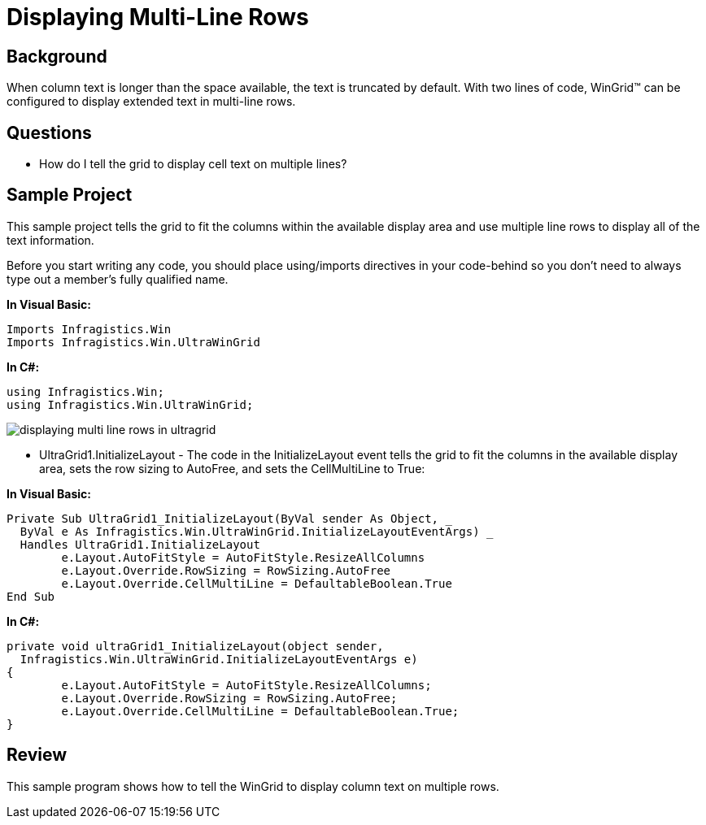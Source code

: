 ﻿////

|metadata|
{
    "name": "wingrid-displaying-multi-line-rows",
    "controlName": ["WinGrid"],
    "tags": ["Grids","How Do I","Layouts"],
    "guid": "{015FF967-6154-4ADD-B98E-B9B719C2B812}",  
    "buildFlags": [],
    "createdOn": "2005-11-07T00:00:00Z"
}
|metadata|
////

= Displaying Multi-Line Rows

== Background

When column text is longer than the space available, the text is truncated by default. With two lines of code, WinGrid™ can be configured to display extended text in multi-line rows.

== Questions

* How do I tell the grid to display cell text on multiple lines?

== Sample Project

This sample project tells the grid to fit the columns within the available display area and use multiple line rows to display all of the text information.

Before you start writing any code, you should place using/imports directives in your code-behind so you don't need to always type out a member's fully qualified name.

*In Visual Basic:*

----
Imports Infragistics.Win
Imports Infragistics.Win.UltraWinGrid
----

*In C#:*

----
using Infragistics.Win;
using Infragistics.Win.UltraWinGrid;
----

image::Images/WinGrid_Displaying_Multi_Line_Rows_01.png[displaying multi line rows in ultragrid]

* UltraGrid1.InitializeLayout - The code in the InitializeLayout event tells the grid to fit the columns in the available display area, sets the row sizing to AutoFree, and sets the CellMultiLine to True:

*In Visual Basic:*

----
Private Sub UltraGrid1_InitializeLayout(ByVal sender As Object, _
  ByVal e As Infragistics.Win.UltraWinGrid.InitializeLayoutEventArgs) _
  Handles UltraGrid1.InitializeLayout
	e.Layout.AutoFitStyle = AutoFitStyle.ResizeAllColumns
	e.Layout.Override.RowSizing = RowSizing.AutoFree
	e.Layout.Override.CellMultiLine = DefaultableBoolean.True
End Sub
----

*In C#:*

----
private void ultraGrid1_InitializeLayout(object sender, 
  Infragistics.Win.UltraWinGrid.InitializeLayoutEventArgs e)
{
	e.Layout.AutoFitStyle = AutoFitStyle.ResizeAllColumns;
	e.Layout.Override.RowSizing = RowSizing.AutoFree;
	e.Layout.Override.CellMultiLine = DefaultableBoolean.True;
}
----

== Review

This sample program shows how to tell the WinGrid to display column text on multiple rows.